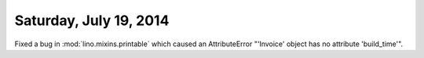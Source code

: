 =======================
Saturday, July 19, 2014
=======================

Fixed a bug in :mod:`lino.mixins.printable` which caused an
AttributeError "'Invoice' object has no attribute 'build_time'".
